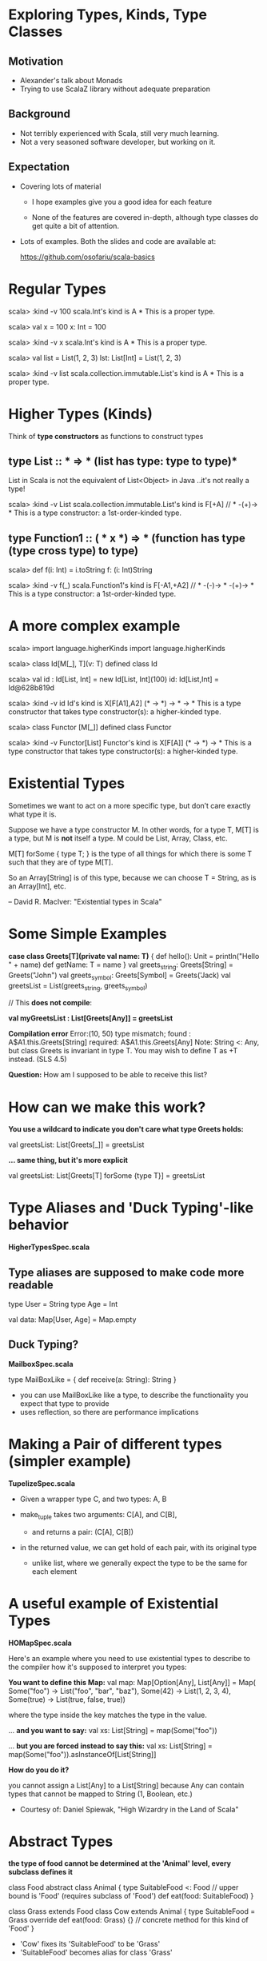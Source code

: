 * Exploring Types, Kinds, Type Classes

** Motivation

- Alexander's talk about Monads
- Trying to use ScalaZ library without adequate preparation

** Background

- Not terribly experienced with Scala, still very much learning.
- Not a very seasoned software developer, but working on it.

** Expectation

- Covering lots of material

  - I hope examples give you a good idea for each feature

  - None of the features are covered in-depth, although type classes do get
    quite a bit of attention.

- Lots of examples.  Both the slides and code are available at:

  [[https://github.com/osofariu/scala-basics]]


* Regular Types

scala> :kind -v 100
scala.Int's kind is A
*
This is a proper type.

scala> val x = 100
x: Int = 100

scala> :kind -v x
scala.Int's kind is A
*
This is a proper type.

scala> val list = List(1, 2, 3)
lst: List[Int] = List(1, 2, 3)

scala> :kind -v list
scala.collection.immutable.List's kind is A
*
This is a proper type.


* Higher Types (Kinds)

Think of *type constructors* as functions to construct types

** type List :: * => *  (list has type: type to type)*

List in Scala is not the equivalent of List<Object> in Java
..it's not really a type!

scala> :kind -v List
scala.collection.immutable.List's kind is F[+A]
// * -(+)-> *
This is a type constructor: a 1st-order-kinded type.

** type Function1 :: ( * x *) => * (function has type (type cross type) to type)

scala> def f(i: Int) = i.toString
f: (i: Int)String

scala> :kind -v f(_)
scala.Function1's kind is F[-A1,+A2]
// * -(-)-> * -(+)-> *
This is a type constructor: a 1st-order-kinded type.


* A more complex example

scala> import language.higherKinds
import language.higherKinds

scala> class Id[M[_], T](v: T)
defined class Id

scala> val id : Id[List, Int]  = new Id[List, Int](100)
id: Id[List,Int] = Id@628b819d

scala> :kind -v id
Id's kind is X[F[A1],A2]
(* -> *) -> * -> *
This is a type constructor that takes type constructor(s): a higher-kinded type.

scala> class Functor [M[_]]
defined class Functor

scala> :kind -v Functor[List]
Functor's kind is X[F[A]]
(* -> *) -> *
This is a type constructor that takes type constructor(s): a higher-kinded type.


* Existential Types

Sometimes we want to act on a more specific type, but don’t care exactly what
type it is.

Suppose we have a type constructor M. In other words, for a type T, M[T] is a
type, but M is *not* itself a type. M could be List, Array, Class, etc. 

M[T] forSome { type T; } is the type of all things for which there is some T
such that they are of type M[T].

So an Array[String] is of this type, because we can choose T = String, as is an
Array[Int], etc.

-- David R. MacIver: "Existential types in Scala"


* Some Simple Examples

    *case class Greets[T](private val name: T)* {
      def hello(): Unit = println("Hello " + name)
      def getName: T = name
    }
    val greets_string: Greets[String] = Greets("John")
    val greets_symbol: Greets[Symbol] = Greets('Jack)
    val greetsList = List(greets_string, greets_symbol)
    
    // This *does not compile*:
    
    *val myGreetsList : List[Greets[Any]] = greetsList*

    *Compilation error*
    Error:(10, 50) type mismatch;
     found   : A$A1.this.Greets[String]
     required: A$A1.this.Greets[Any]
    Note: String <: Any, but class Greets is invariant in type T.
    You may wish to define T as +T instead. (SLS 4.5)

  *Question:*  How am I supposed to be able to receive this list?


* How can we make this work?


    *You use a wildcard to indicate you don't care what type Greets holds:*

    val greetsList: List[Greets[_]] = greetsList


    *... same thing, but it's more explicit*

    val greetsList: List[Greets[T] forSome {type T}] = greetsList


* Type Aliases and 'Duck Typing'-like behavior

*HigherTypesSpec.scala*

** Type aliases are supposed to make code more readable

type User = String
type Age = Int

val data:  Map[User, Age] =  Map.empty

** Duck Typing?

*MailboxSpec.scala*

    type MailBoxLike = {
      def receive(a: String): String
    }

- you can use MailBoxLike like a type, to describe the functionality you expect
  that type to provide
- uses reflection, so there are performance implications
    

* Making a Pair of different types (simpler example)

*TupelizeSpec.scala*

- Given a wrapper type C, and two types: A, B

- make_tuple takes two arguments: C[A], and C[B], 
  - and returns a pair: (C[A], C[B])

- in the returned value, we can get hold of each pair, with its original type
  - unlike list, where we generally expect the type to be the same for each element


* A useful example of Existential Types

 *HOMapSpec.scala*

Here's an example where you need to use existential types to describe to the
compiler how it's supposed to interpret you types:

*You want to define this Map:*
    val map: Map[Option[Any], List[Any]] = Map(
      Some("foo") -> List("foo", "bar", "baz"),
      Some(42) -> List(1, 2, 3, 4),
      Some(true) -> List(true, false, true))

where the type inside the key matches the type in the value.

... *and you want to say:*
val xs: List[String] = map(Some("foo")) 

... *but you are forced instead to say this:*
val xs: List[String] = map(Some("foo")).asInstanceOf[List[String]]

*How do you do it?*

you cannot assign a List[Any] to a List[String] because Any can contain types
that cannot be mapped to String (1, Boolean, etc.)

- Courtesy of: Daniel Spiewak, "High Wizardry in the Land of Scala"



* Abstract Types

*the type of food cannot be determined at the 'Animal' level, 
every subclass defines it*

class Food
abstract class Animal {
  type SuitableFood <: Food  // upper bound is 'Food' (requires subclass of 'Food')
  def eat(food: SuitableFood)
}

class Grass extends Food
class Cow extends Animal {
  type SuitableFood = Grass  
  override def eat(food: Grass) {}  // concrete method for this kind of 'Food'
}
  
  - 'Cow' fixes its 'SuitableFood' to be 'Grass'
  - 'SuitableFood' becomes alias for class 'Grass'


* Phantom Types


*PhantomSpec.scala*

Types that are not instantiated, ever. Instead of using them directly, we use
them to even more strictly enforce some logic, using our types.

*sealed trait DoorState*
*final class Open extends DoorState*
*final class Closed extends DoorState*

 You can enforce state using the type system:

- Door can either be Open or Closed
- Door starts off as Closed (see apply() method)
- an Open Door cannot be Open, and a Closed Door cannot be Closed

open[T >: State <: Closed]()  // expects the State to be Closed
close[T >: State <: Open]()   // expects the State to be Open

both open and close expect a type that's bound both upwards and downwards


* Type Classes

- A typeclass is represented by a parameterized trait, defining operations on
  member types.

- A type T is a member of typeclass TC[_] if there is a value of type TC[T]
  available in implicit scope.

- A context bound [T: TC] in the type parameter list for a class or method
  asserts that T is a member of TC[_] (similar to [T <: U])

  -- Credit for this definition goes to Dan Rosen


* V1_WithTraitsSpec.scala

sealed trait Expression
case class Number(value: Int) extends Expression
case class Plus(lhs: Expression, rhs: Expression) extends Expression
case class Minus(lhs: Expression, rhs: Expression) extends Expression

We want to add functionality to this data structure to:
- evaluate expressions
- write expression as Json

Using inheritance, we modified Expression trait to inherit from both
NumericConvertible and JsonConvertible

*Advantages*
  - simple; we just added functionality to each expression to implement each trait
       
*Disadvantages*
  - we had to modify Expression trait; we may not be able to do that
  - we tied together concerns about evaluating and formatting directly into the
    ADT, which is not very clean


* V2_ExternalEvalSpec.scala

No inheritance, both ExprEvaluator and ExprToJsonFormatter use Expression

*Advantages*
  - Still pretty simple, and didn't have to change Expression ADT
 
*Disadvantages:*
  - JsonWriter expects a JsonValue, so it has no mechanism to allow clients to
    provide converters; it would be nice to have a JsonConvertible that any type
    that implements it could be passed to a JsonWriter.
 

* V3_WithConverterSpec.scala

JsonWriter accepts JsonConverter (so anything convertible to JsonValue)

 *Advantages*
  - JsonWriter now uses the more flexible write method that accepts a JsonConverter
  - we just have to define an asJsonConverter value (implementing JsonConverter) to be able to use it
  - this mechanism is much more flexible

 *Disadvantages*
  - passing asJsonConverter along to JsonWriter is a little kludge
  

* V4_WithTypeClassesSpec.scala

*Creating an Implicit argument*

- JsonConverter can be given to write as a separate argument, through querying

 [[./preso/v3_to_v4.png]]
- 

- which means that the client code doesn't have to pass the converter as an argument
- this makes our code look much cleaner

 [[./preso/v3_to_v4_client.png]] 


* V5_ImplicitlySpec.scala

*Introducing Implicitly*

- we don't have to provide the implicit argument to write
- implicitly discovers a Json type class for T 

 [[./preso/v4_to_v5.png]]


* V6_WithPairSpec.scala

Given Ints and Pairs of Ints we can:
- add arbitrarily recursive pairs
- convert to Json arbitrarily recursive pairs 


* Adder and List

- List is implemented as a functional data type
- Adder uses typeclasses to add specialized Adder implementations

[[./preso/AdderList.png]]


* Credits and References

Most of the code in this presentation has been extracted or inspired by other
people's work.

Here are some sites I found helpful:

- [[https://twitter.github.io/scala_school/][Scala School, from Twitter]]
- [[http://ktoso.github.io/scala-types-of-types/][Scala types of types]]
- [[http://mbonaci.github.io/scala/#type-parameterization][Java Developer's Scala Cheat Sheet]]
- [[https://www.youtube.com/watch?v=sVMES4RZF-8&feature=youtu.be][Dan Rosen - Type classes]]
- [[http://danielwestheide.com/blog/2013/02/06/the-neophytes-guide-to-scala-part-12-type-classes.html][Daniel Westheide]]
- [[http://www.drmaciver.com/2008/03/existential-types-in-scala/][Existential types in Scala]]
- [[https://vimeo.com/28793245][High Wizardry in the Land of Scala]]
- [[http://stackoverflow.com/questions/15186520/scala-any-vs-underscore-in-generics][Stackoverflow: Any vs _]]



